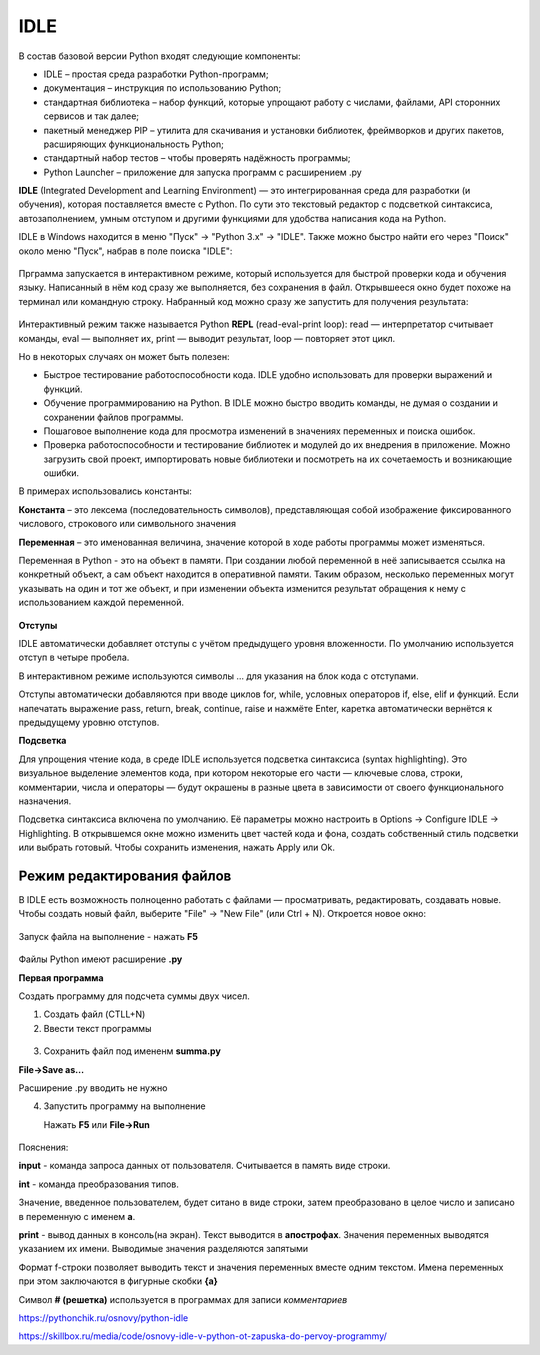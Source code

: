 IDLE
~~~~~~~~~

В состав базовой версии Python входят следующие компоненты:

- IDLE – простая среда разработки Python-программ;

- документация – инструкция по использованию Python;

- стандартная библиотека – набор функций, которые упрощают работу с числами, файлами, API сторонних сервисов и так далее;

- пакетный менеджер PIP – утилита для скачивания и установки библиотек, фреймворков и других пакетов, расширяющих функциональность Python;

- стандартный набор тестов – чтобы проверять надёжность программы;

- Python Launcher – приложение для запуска программ с расширением .py

**IDLE** (Integrated Development and Learning Environment) — это интегрированная среда для разработки (и обучения), которая поставляется вместе с Python. По сути это текстовый редактор с подсветкой синтаксиса, автозаполнением, умным отступом и другими функциями для удобства написания кода на Python.

IDLE в Windows находится в меню "Пуск" → "Python 3.x" → "IDLE". Также можно быстро найти его через "Поиск" около меню "Пуск", набрав в поле поиска "IDLE":


.. figure:: img/03_idle_01.png
       :scale: 100 %
       :align: center
       :alt: asda

Прграмма запускается в интерактивном режиме, который используется для быстрой проверки кода и обучения языку. Написанный в нём код сразу же выполняется, без сохранения в файл.
Открывшееся окно будет похоже на терминал или командную строку. Набранный код можно сразу же запустить для получения результата:

.. figure:: img/03_idle_02.png
       :scale: 100 %
       :align: center
       :alt: asda


Интерактивный режим также называется Python **REPL** (read-eval-print loop): read — интерпретатор считывает команды, eval — выполняет их, print — выводит результат, loop — повторяет этот цикл.

Но в некоторых случаях он может быть полезен:

- Быстрое тестирование работоспособности кода. IDLE удобно использовать для проверки выражений и функций.
- Обучение программированию на Python. В IDLE можно быстро вводить команды, не думая о создании и сохранении файлов программы.
- Пошаговое выполнение кода для просмотра изменений в значениях переменных и поиска ошибок.
- Проверка работоспособности и тестирование библиотек и модулей до их внедрения в приложение. Можно загрузить свой проект, импортировать новые библиотеки и посмотреть на их сочетаемость и возникающие ошибки.

В примерах использовались константы:

**Константа** – это лексема (последовательность символов), представляющая собой изображение фиксированного числового, строкового или символьного значения

**Переменная** – это именованная величина, значение которой в ходе работы программы может изменяться.

Переменная в Python - это на объект в памяти. При создании любой переменной в неё записывается ссылка на конкретный объект, а сам объект находится в оперативной памяти. Таким образом, несколько переменных могут указывать на один и тот же объект, и при изменении объекта изменится результат обращения к нему с использованием каждой переменной.


.. figure:: img/03_idle_03.png
       :scale: 100 %
       :align: center
       :alt: asda

**Отступы**

IDLE автоматически добавляет отступы с учётом предыдущего уровня вложенности. По умолчанию используется отступ в четыре пробела.

В интерактивном режиме используются символы … для указания на блок кода с отступами.

Отступы автоматически добавляются при вводе циклов for, while, условных операторов if, else, elif и функций. Если напечатать выражение pass, return, break, continue, raise и нажмёте Enter, каретка автоматически вернётся к предыдущему уровню отступов.

**Подсветка**

Для упрощения чтение кода, в среде IDLE используется подсветка синтаксиса (syntax highlighting). Это визуальное выделение элементов кода, при котором некоторые его части — ключевые слова, строки, комментарии, числа и операторы — будут окрашены в разные цвета в зависимости от своего функционального назначения.

Подсветка синтаксиса включена по умолчанию. Её параметры можно настроить в Options → Configure IDLE → Highlighting. В открывшемся окне можно изменить цвет частей кода и фона, создать собственный стиль подсветки или выбрать готовый. Чтобы сохранить изменения, нажать Apply или Ok.


Режим редактирования файлов
"""""""""""""""""""""""""""

В IDLE есть возможность полноценно работать с файлами — просматривать, редактировать, создавать новые. Чтобы создать новый файл, выберите "File" -> "New File" (или Ctrl + N). Откроется новое окно:

.. figure:: img/03_idle_04.png
       :scale: 100 %
       :align: center
       :alt: asda


Запуск файла на выполнение - нажать **F5**

.. figure:: img/03_idle_04.png
       :scale: 100 %
       :align: center
       :alt: asda

Файлы Python имеют расширение **.py**

**Первая программа**

Создать программу для подсчета суммы двух чисел.

1. Создать файл (CTLL+N)
2. Ввести текст программы

.. figure:: img/03_idle_05.png
       :scale: 100 %
       :align: center
       :alt: asda

3. Сохранить файл под имененм **summa.py**

**File->Save as...**
 
Расширение .py вводить не нужно

4. Запустить программу на выполнение

   Нажать **F5** или **File->Run**

.. figure:: img/03_idle_06.png
       :scale: 100 %
       :align: center
       :alt: asda

Пояснения:

**input** - команда запроса данных от пользователя. Считывается в память виде строки.

**int** - команда преобразования типов. 

Значение, введенное пользователем, будет ситано в виде строки, затем преобразовано в целое число и записано в переменную с именем **a**.

**print** - вывод данных в консоль(на экран). Текст выводится в **апострофах**. Значения переменных выводятся указанием их имени. Выводимые значения разделяются запятыми

Формат f-строки позволяет выводить текст и значения переменных вместе одним текстом. Имена переменных при этом заключаются в фигурные скобки **{a}**

Символ **# (решетка)** используется в программах для записи *комментариев*


https://pythonchik.ru/osnovy/python-idle

https://skillbox.ru/media/code/osnovy-idle-v-python-ot-zapuska-do-pervoy-programmy/


